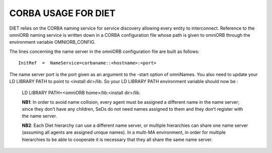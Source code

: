 CORBA USAGE FOR DIET
====================

DIET relies on the CORBA naming service for service discovery allowing every 
entity to interconnect. Reference to the omniORB naming service is written down 
in a CORBA configuration file whose path is given to omniORB through the 
environment variable OMNIORB_CONFIG.

The  lines  concerning  the name server in the omniORB configuration file
are built as follows:

::

  InitRef  =  NameService=corbaname::<hostname>:<port>

The  name  server port is the port given as an argument to the -start option of 
omniNames. You also need to update your LD LIBRARY PATH to  point
to <install dir>/lib. So your LD LIBRARY PATH environment variable should
now be :

  LD LIBRARY PATH=<omniORB home>/lib:<install dir>/lib.

  **NB1**:  In order to avoid name collision, every agent must be  assigned  a
  different name in the name server; since they don’t have any children, SeDs 
  do not need names assigned to them and they don’t register with the name server.

  **NB2**:  Each  Diet  hierarchy can use a different name server, or multiple
  hierarchies can share one name server (assuming all agents are assigned unique 
  names).  In  a multi-MA environment, in order for multiple hierarchies to be 
  able to cooperate it is necessary that they all share the same name server.
